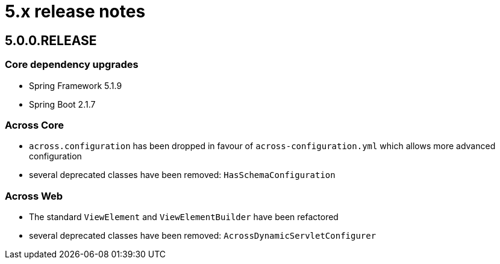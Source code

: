 = 5.x release notes

[#5-0-0]
== 5.0.0.RELEASE

=== Core dependency upgrades

* Spring Framework 5.1.9
* Spring Boot 2.1.7

=== Across Core

* `across.configuration` has been dropped in favour of `across-configuration.yml` which allows more advanced configuration
* several deprecated classes have been removed: `HasSchemaConfiguration`

=== Across Web

* The standard `ViewElement` and `ViewElementBuilder` have been refactored
//** `ViewElement` methods are chainable by default
//** custom implementations should use one of the 3 base classes to ensure chainability: `AbstractContainerViewElement`, `AbstractNodeViewElement` or `AbstractVoidNodeViewElement`
//** a `ViewElement` for a HTML5 tag can be created using the factory methods on `HtmlViewElements`
//** due this refactoring a `NodeViewElement` is no longer a `ContainerViewElement` (but an `AbstractContainerViewElement`), code should be adjusted accordingly
* several deprecated classes have been removed: `AcrossDynamicServletConfigurer`
